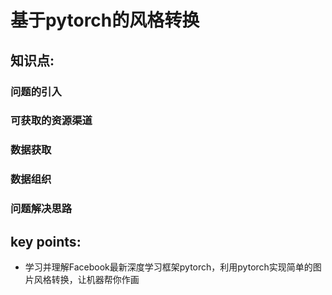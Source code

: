 * 基于pytorch的风格转换

** 知识点:
*** 问题的引入
*** 可获取的资源渠道
*** 数据获取
*** 数据组织
*** 问题解决思路
** key points:
- 学习并理解Facebook最新深度学习框架pytorch，利用pytorch实现简单的图片风格转换，让机器帮你作画
